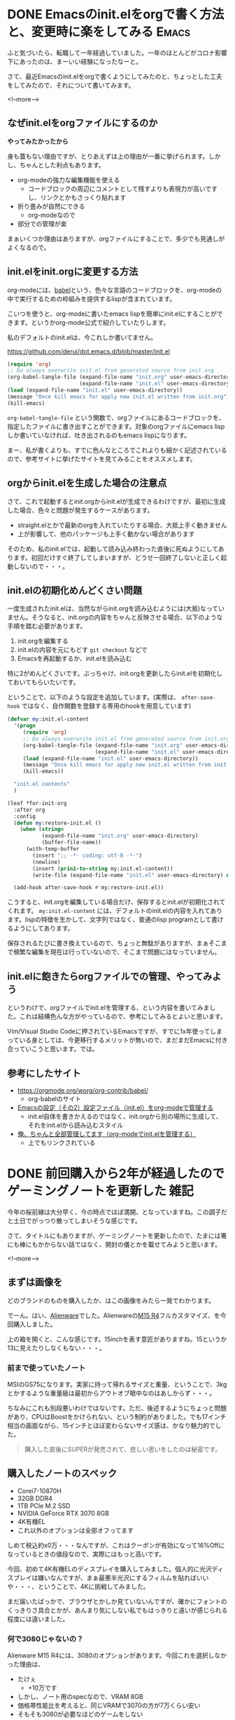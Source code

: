 #+startup: content logdone inlneimages

#+hugo_base_dir: ../../../
#+hugo_auto_set_lastmod: t
#+HUGO_SECTION: post/2021/03
#+AUTHOR: derui

* DONE Emacsのinit.elをorgで書く方法と、変更時に楽をしてみる          :Emacs:
CLOSED: [2021-03-13 土 13:25]
:PROPERTIES:
:EXPORT_FILE_NAME: init-el-with-org
:END:
ふと気づいたら、転職して一年経過していました。一年のほとんどがコロナ影響下にあったのは、まーいい経験になったなーと。

さて、最近Emacsのinit.elをorgで書くようにしてみたのと、ちょっとした工夫をしてみたので、それについて書いてみます。

<!--more-->

** なぜinit.elをorgファイルにするのか
*やってみたかったから*

身も蓋もない理由ですが、とりあえずは上の理由が一番に挙げられます。しかし、ちゃんとした利点もあります。

- org-modeの強力な編集機能を使える
  - コードブロックの周辺にコメントとして残すよりも表現力が高いですし、リンクとかもさっくり貼れます
- 折り畳みが自然にできる
  - org-modeなので
- 部分での管理が楽


まぁいくつか理由はありますが、orgファイルにすることで、多少でも見通しがよくなるので。

** init.elをinit.orgに変更する方法
org-modeには、[[https://orgmode.org/worg/org-contrib/babel/][babel]]という、色々な言語のコードブロックを、org-modeの中で実行するための枠組みを提供するlispが含まれています。

こいつを使うと、org-modeに書いたemacs lispを簡単にinit.elにすることができます。というかorg-mode公式で紹介していたりします。

私のデフォルトのinit.elは、今これしか書いてません。

https://github.com/derui/dot.emacs.d/blob/master/init.el

#+begin_src emacs-lisp
  (require 'org)
  ;; Do always overwrite init.el from generated source from init.org
  (org-babel-tangle-file (expand-file-name "init.org" user-emacs-directory)
                         (expand-file-name "init.el" user-emacs-directory))
  (load (expand-file-name "init.el" user-emacs-directory))
  (message "Once kill emacs for apply new init.el written from init.org")
  (kill-emacs)
#+end_src

~org-babel-tangle-file~ という関数で、orgファイルにあるコードブロックを、指定したファイルに書き出すことができます。対象のorgファイルにemacs lispしか書いていなければ、吐き出されるのもemacs lispになります。

まー、私が書くよりも、すでに色んなところでこれよりも細かく記述されているので、参考サイトに挙げたサイトを見てみることをオススメします。

** orgからinit.elを生成した場合の注意点
さて、これで起動するとinit.orgからinit.elが生成できるわけですが、最初に生成した場合、色々と問題が発生するケースがあります。

- straight.elとかで最新のorgを入れていたりする場合、大抵上手く動きません
- 上が影響して、他のパッケージも上手く動かない場合があります


そのため、私のinit.elでは、起動して読み込み終わった直後に死ぬようにしてあります。初回だけすぐ終了してしまいますが、どうせ一回終了しないと正しく起動しないので・・・。

** init.elの初期化めんどくさい問題
一度生成されたinit.elは、当然ながらinit.orgを読み込むようには(大抵)なっていません。そうなると、init.orgの内容をちゃんと反映させる場合、以下のような手順を踏む必要があります。

1. init.orgを編集する
2. init.elの内容を元にもどす
   ~git checkout~ などで
3. Emacsを再起動するか、init.elを読み込む


特に2がめんどくさいです。ぶっちゃけ、init.orgを更新したらinit.elを初期化しておいてもらいたいです。

ということで、以下のような設定を追加しています。(実際は、 ~after-save-hook~ ではなく、自作関数を登録する専用のhookを用意しています)

#+begin_src emacs-lisp
  (defvar my:init.el-content
    '(progn
       (require 'org)
       ;; Do always overwrite init.el from generated source from init.org
       (org-babel-tangle-file (expand-file-name "init.org" user-emacs-directory)
                              (expand-file-name "init.el" user-emacs-directory))
       (load (expand-file-name "init.el" user-emacs-directory))
       (message "Once kill emacs for apply new init.el written from init.org")
       (kill-emacs))

    "init.el contents"
    )

  (leaf *for-init-org
    :after org
    :config
    (defun my:restore-init.el ()
      (when (string=
             (expand-file-name "init.org" user-emacs-directory)
             (buffer-file-name))
        (with-temp-buffer
          (insert ";; -*- coding: utf-8 -*-")
          (newline)
          (insert (prin1-to-string my:init.el-content))
          (write-file (expand-file-name "init.el" user-emacs-directory) nil))))

    (add-hook after-save-hook #'my:restore-init.el))
#+end_src

こうすると、init.orgを編集している場合だけ、保存するとinit.elが初期化されてくれます。 ~my:init.el-content~ には、デフォルトのinit.elの内容を入れてあります。lispの特徴を生かして、文字列ではなく、普通のlisp programとして書けるようにしてあります。

保存されるたびに書き換えているので、ちょっと無駄がありますが、まぁそこまで頻繁な編集を現在は行っていないので、そこまで問題にはなっていません。

** init.elに飽きたらorgファイルでの管理、やってみよう
というわけで、orgファイルでinit.elを管理する、という内容を書いてみました。これは結構色んな方がやっているので、参考にしてみるとよいと思います。

Vim/Visual Studio Codeに押されているEmacsですが、すでに1x年使ってしまっている身としては、今更移行するメリットが無いので、まだまだEmacsに付き合っていこうと思います。では。

** 参考にしたサイト

- https://orgmode.org/worg/org-contrib/babel/
  - org-babelのサイト
- [[https://taipapamotohus.com/post/init_org/][Emacsの設定（その2）設定ファイル（init.el）をorg-modeで管理する]]
  - init.el自体を書きかえるのではなく、init.orgから別の場所に生成して、それをinit.elから読み込むスタイル
- [[http://blog.lambda-consulting.jp/2015/11/20/article/][俺、ちゃんと全部管理してます（org-modeでinit.elを管理する）]]
  - 上でもリンクされている

* DONE 前回購入から2年が経過したのでゲーミングノートを更新した         :雑記:
CLOSED: [2021-03-25 木 21:39]
:PROPERTIES:
:EXPORT_FILE_NAME: new-gaming-note-pc
:END:

今年の桜前線は大分早く、今の時点でほぼ満開、となっていますね。この調子だと土日でがっつり散ってしまいそうな感じです。

さて、タイトルにもありますが、ゲーミングノートを更新したので、たまには箸にも棒にもかからない話ではなく、開封の儀とかを載せてみようと思います。

<!--more-->

** まずは画像を
どのブランドのものを購入したか、はこの画像をみたら一発でわかります。

[[file:25/2021_03_25_image_1.jpg][file:25/2021_03_25_resized_1.jpg]]

でーん。はい、[[https://www.dell.com/ja-jp/shop/gaming-and-games/sr/game-laptops/alienware-laptops][Alienware]]でした。Alienwareの[[https://www.dell.com/ja-jp/shop/gaming-and-games/alienware-m15-r4-%E3%83%95%E3%83%AB%E3%82%AB%E3%82%B9%E3%82%BF%E3%83%9E%E3%82%A4%E3%82%BA/spd/alienware-m15-r4-laptop/caawm15r400jp][M15 R4]]フルカスタマイズ、を今回購入しました。

[[file:25/2021_03_25_image_2.jpg][file:25/2021_03_25_resized_2.jpg]]

上の箱を開くと、こんな感じです。15inchを表す意匠がありますね。15というか13に見えたりしなくもない・・・。

*** 前まで使っていたノート
MSIのGS75になります。実家に持って帰れるサイズと重量、ということで、3kgとかするような重量級は最初からアウトオブ眼中なのはあしからず・・・。

ちなみにこれも別段悪いわけではないです。ただ、後述するようにちょっと問題があり、CPUはBoostをかけられない、という制約がありました。でも17インチ相当の画面ながら、15インチとほぼ変わらないサイズ感は、かなり魅力的でした。

#+begin_quote
購入した直後にSUPERが発売されて、悲しい思いをしたのは秘密です。
#+end_quote

** 購入したノートのスペック
- Corei7-10870H
- 32GB DDR4
- 1TB PCIe M.2 SSD
- NVIDIA GeForce RTX 3070 8GB
- 4K有機EL
- これ以外のオプションは全部オフってます


しめて税込約x0万・・・なんですが、これはクーポンが有効になって16%Offになっているときの値段なので、実際にはもっと高いです。

今回、初めて4K有機ELのディスプレイを購入してみました。個人的に光沢ディスプレイは嫌いなんですが、まぁ最悪半光沢にするフィルムを貼ればいいや・・・、ということで、4Kに挑戦してみました。

まだ届いたばっかで、ブラウザとかしか見ていないんですが、確かにフォントのくっきりさ具合とかが、あんまり気にしない私でもはっきりと違いが感じられる程度には違いました。

*** 何で3080じゃないの？
Alienware M15 R4には、3080のオプションがあります。今回これを選択しなかった理由は、

- たけぇ
  - +10万です
- しかし、ノート用のspecなので、VRAM 8GB
- 価格帯性能比を考えると、同じVRAMで3070の方が7万くらい安い
- そもそも3080が必要なほどのゲームをしない
  - 4Kのリフレッシュレートは60Hzです。それでもそもそも厳しい


という感じです。特に、価格帯性能比の割合が強いですね。3080にしたところで排熱が追いつかなければ宝の持ち腐れでしかないです。

** なぜAlienware？
この4年くらい、ゲーミングノートは大抵MSIにしていました。理由としては、2kg前後の重量で、十分な性能と実績があるのが、MSIだったから、という感じです。Asusとかでもよかったんですが、どうもキワモノの印象が強かったです。

しかし、今回買い替えるにあたって、色々なレビューサイトを巡り巡ったところ、MSI/Asusは、排熱に問題を抱えている・・・という話題が多くありました。
確かに、MSIを使っていたときも、特にCPUの熱があまりに大きいので、電源設定を変更してCPUにboostさせないようにしていた、ということがあります。というかそうしないと、CPUファンの音が危険なレベルに達してしまうので・・・。

今回はAsusにしようかなー、とも思っていたのですが、狙っていたモデルのレビューが芳しくない・・・。と思っていたところで、Alienwareのレビューを見たところ、排熱がかなり改善されてきており、R4ではさらに改善されている・・・、という記事を見付けました。

これが決め手になり、初のAlienware、個人では10年振りにDellからPCを購入することと相成りました。

** これから
とりあえずSteamとDiscordは入れたので、ぼちぼちゲームをやっていこうかな、と思います。後はWSL2を入れたりー、とかもしますが、それはまた後で・・・。

いまどきのゲーミングノートは、Macbookと然程変わらない重量で、30X0系統が載るようになっていますんで、お財布に余裕があれば検討してみちゃーいかがでしょうか。

* comment Local Variables                                           :ARCHIVE:
# Local Variables:
# eval: (org-hugo-auto-export-mode)
# End:
